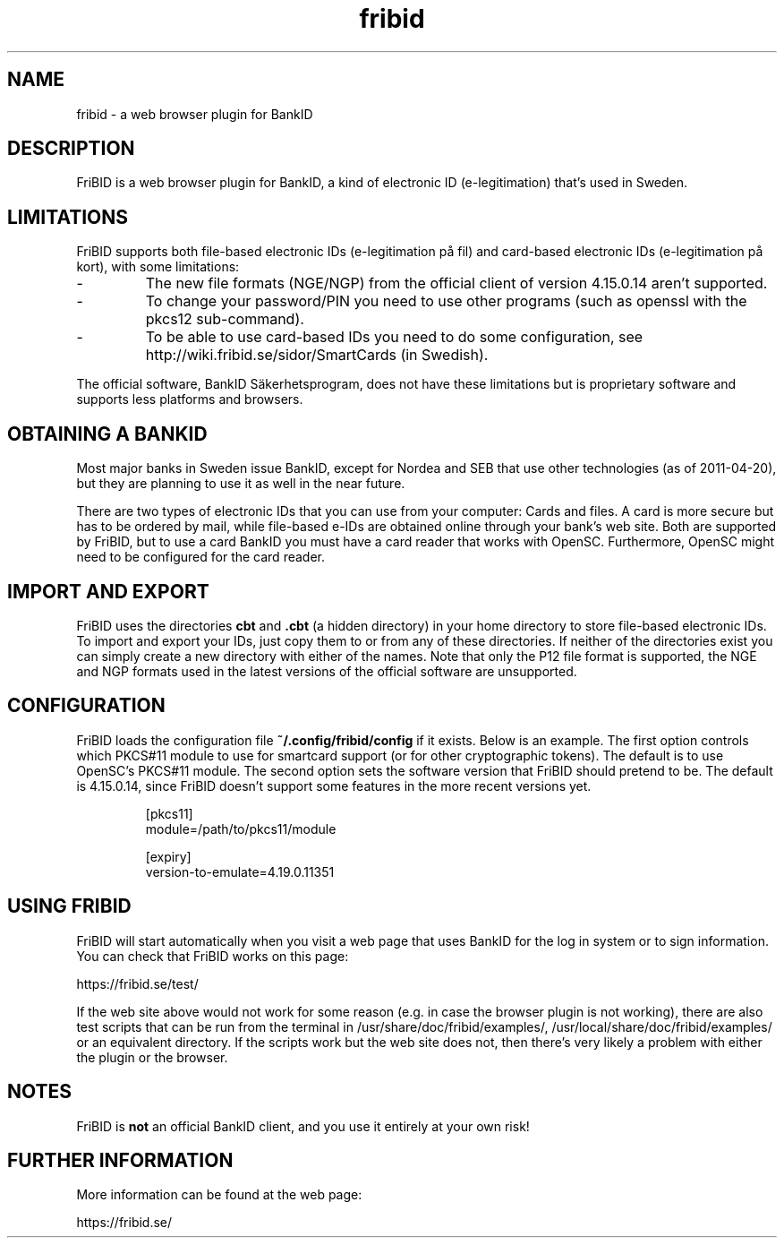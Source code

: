 .\"  Copyright (c) 2010-2012 Samuel Lidén Borell <samuel@kodafritt.se>
.\"
.\"  Permission is hereby granted, free of charge, to any person obtaining a copy
.\"  of this software and associated documentation files (the "Software"), to deal
.\"  in the Software without restriction, including without limitation the rights
.\"  to use, copy, modify, merge, publish, distribute, sublicense, and/or sell
.\"  copies of the Software, and to permit persons to whom the Software is
.\"  furnished to do so, subject to the following conditions:
.\"  
.\"  The above copyright notice and this permission notice shall be included in
.\"  all copies or substantial portions of the Software.
.\"  
.\"  THE SOFTWARE IS PROVIDED "AS IS", WITHOUT WARRANTY OF ANY KIND, EXPRESS OR
.\"  IMPLIED, INCLUDING BUT NOT LIMITED TO THE WARRANTIES OF MERCHANTABILITY,
.\"  FITNESS FOR A PARTICULAR PURPOSE AND NONINFRINGEMENT. IN NO EVENT SHALL THE
.\"  AUTHORS OR COPYRIGHT HOLDERS BE LIABLE FOR ANY CLAIM, DAMAGES OR OTHER
.\"  LIABILITY, WHETHER IN AN ACTION OF CONTRACT, TORT OR OTHERWISE, ARISING FROM,
.\"  OUT OF OR IN CONNECTION WITH THE SOFTWARE OR THE USE OR OTHER DEALINGS IN
.\"  THE SOFTWARE.

.TH fribid 7 "2012-04-06" "" "FriBID"

.SH NAME
fribid \- a web browser plugin for BankID

.SH DESCRIPTION
FriBID is a web browser plugin for BankID, a kind of electronic ID (e-legitimation) that's used in Sweden.

.SH LIMITATIONS
FriBID supports both file-based electronic IDs (e-legitimation på fil) and card-based electronic IDs (e-legitimation på kort), with some limitations:
.LP
.IP -
The new file formats (NGE/NGP) from the official client of version 4.15.0.14 aren't supported.
.IP -
To change your password/PIN you need to use other programs (such as openssl with the pkcs12 sub-command).
.IP -
To be able to use card-based IDs you need to do some configuration, see http://wiki.fribid.se/sidor/SmartCards (in Swedish).
.LP
The official software, BankID Säkerhetsprogram, does not have these limitations but is proprietary software and supports less platforms and browsers.

.SH OBTAINING A BANKID
Most major banks in Sweden issue BankID, except for Nordea and SEB that use other technologies (as of 2011-04-20), but they are planning to use it as well in the near future.

There are two types of electronic IDs that you can use from your computer: Cards and files. A card is more secure but has to be ordered by mail, while file-based e-IDs are obtained online through your bank's web site. Both are supported by FriBID, but to use a card BankID you must have a card reader that works with OpenSC. Furthermore, OpenSC might need to be configured for the card reader.

.SH IMPORT AND EXPORT
FriBID uses the directories
.B cbt
and
.B .cbt
(a hidden directory) in your home directory to store file-based electronic IDs. To import and export your IDs, just copy them to or from any of these directories. If neither of the directories exist you can simply create a new directory with either of the names. Note that only the P12 file format is supported, the NGE and NGP formats used in the latest versions of the official software are unsupported.

.SH CONFIGURATION
FriBID loads the configuration file
.B ~/.config/fribid/config
if it exists. Below is an example. The first option controls which PKCS#11 module to use for smartcard support (or for other cryptographic tokens). The default is to use OpenSC's PKCS#11 module. The second option sets the software version that FriBID should pretend to be. The default is 4.15.0.14, since FriBID doesn't support some features in the more recent versions yet.

.IP
[pkcs11]
.br
module=/path/to/pkcs11/module
.br

.br
[expiry]
.br
version-to-emulate=4.19.0.11351

.SH USING FRIBID
FriBID will start automatically when you visit a web page that uses BankID for the log in system or to sign information. You can check that FriBID works on this page:
.LP
https://fribid.se/test/
.LP
If the web site above would not work for some reason (e.g. in case the browser plugin is not working), there are also test scripts that can be run from the terminal in /usr/share/doc/fribid/examples/, /usr/local/share/doc/fribid/examples/ or an equivalent directory. If the scripts work but the web site does not, then there's very likely a problem with either the plugin or the browser.

.SH NOTES
FriBID is
.B not
an official BankID client, and you use it entirely at your own risk!

.SH FURTHER INFORMATION
More information can be found at the web page:
.LP
https://fribid.se/


